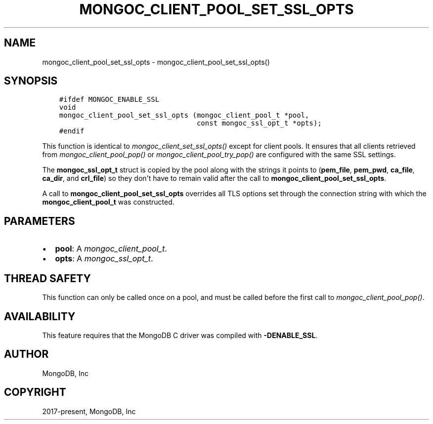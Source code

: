 .\" Man page generated from reStructuredText.
.
.
.nr rst2man-indent-level 0
.
.de1 rstReportMargin
\\$1 \\n[an-margin]
level \\n[rst2man-indent-level]
level margin: \\n[rst2man-indent\\n[rst2man-indent-level]]
-
\\n[rst2man-indent0]
\\n[rst2man-indent1]
\\n[rst2man-indent2]
..
.de1 INDENT
.\" .rstReportMargin pre:
. RS \\$1
. nr rst2man-indent\\n[rst2man-indent-level] \\n[an-margin]
. nr rst2man-indent-level +1
.\" .rstReportMargin post:
..
.de UNINDENT
. RE
.\" indent \\n[an-margin]
.\" old: \\n[rst2man-indent\\n[rst2man-indent-level]]
.nr rst2man-indent-level -1
.\" new: \\n[rst2man-indent\\n[rst2man-indent-level]]
.in \\n[rst2man-indent\\n[rst2man-indent-level]]u
..
.TH "MONGOC_CLIENT_POOL_SET_SSL_OPTS" "3" "Jan 03, 2023" "1.23.2" "libmongoc"
.SH NAME
mongoc_client_pool_set_ssl_opts \- mongoc_client_pool_set_ssl_opts()
.SH SYNOPSIS
.INDENT 0.0
.INDENT 3.5
.sp
.nf
.ft C
#ifdef MONGOC_ENABLE_SSL
void
mongoc_client_pool_set_ssl_opts (mongoc_client_pool_t *pool,
                                 const mongoc_ssl_opt_t *opts);
#endif
.ft P
.fi
.UNINDENT
.UNINDENT
.sp
This function is identical to \fI\%mongoc_client_set_ssl_opts()\fP except for
client pools. It ensures that all clients retrieved from
\fI\%mongoc_client_pool_pop()\fP or \fI\%mongoc_client_pool_try_pop()\fP
are configured with the same SSL settings.
.sp
The \fBmongoc_ssl_opt_t\fP struct is copied by the pool along with the strings
it points to (\fBpem_file\fP, \fBpem_pwd\fP, \fBca_file\fP, \fBca_dir\fP, and
\fBcrl_file\fP) so they don\(aqt have to remain valid after the call to
\fBmongoc_client_pool_set_ssl_opts\fP\&.
.sp
A call to \fBmongoc_client_pool_set_ssl_opts\fP overrides all TLS options set
through the connection string with which the \fBmongoc_client_pool_t\fP was
constructed.
.SH PARAMETERS
.INDENT 0.0
.IP \(bu 2
\fBpool\fP: A \fI\%mongoc_client_pool_t\fP\&.
.IP \(bu 2
\fBopts\fP: A \fI\%mongoc_ssl_opt_t\fP\&.
.UNINDENT
.SH THREAD SAFETY
.sp
This function can only be called once on a pool, and must be called before the first call to \fI\%mongoc_client_pool_pop()\fP\&.
.SH AVAILABILITY
.sp
This feature requires that the MongoDB C driver was compiled with \fB\-DENABLE_SSL\fP\&.
.SH AUTHOR
MongoDB, Inc
.SH COPYRIGHT
2017-present, MongoDB, Inc
.\" Generated by docutils manpage writer.
.
